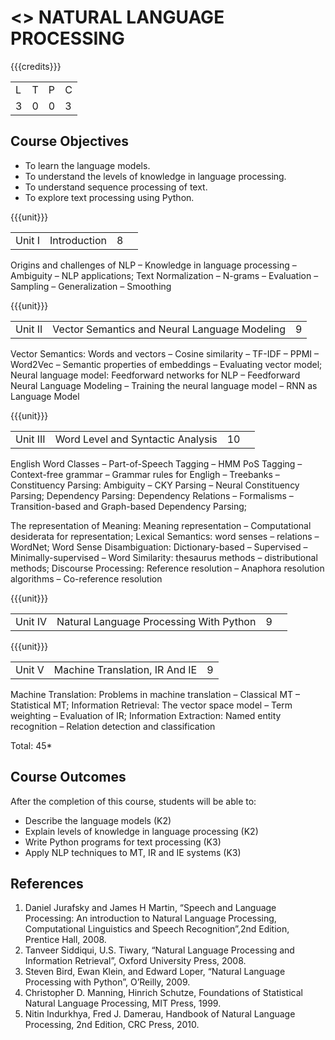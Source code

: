 * <<<CP1224>>> NATURAL LANGUAGE PROCESSING
:Properties:
:author:  B Senthil Kumar, D Thenmozhi
:date: 11 May 2022
:end:

#+startup: showall

{{{credits}}}
|L|T|P|C|
|3|0|0|3|

** Course Objectives
- To learn the language models.
- To understand the levels of knowledge in language processing.
- To understand sequence processing of text. 
- To explore text processing using Python.

{{{unit}}}
|Unit I |Introduction|8| 
Origins and challenges of NLP -- Knowledge in language processing -- Ambiguity
-- NLP applications; Text Normalization -- N-grams -- Evaluation -- Sampling -- 
Generalization -- Smoothing


{{{unit}}}
|Unit II|Vector Semantics and Neural Language Modeling|9|
Vector Semantics: Words and vectors -- Cosine similarity -- TF-IDF -- PPMI -- Word2Vec -- Semantic properties 
of embeddings -- Evaluating vector model; Neural language model: Feedforward networks for NLP -- 
Feedforward Neural Language Modeling -- Training the neural language model -- RNN as Language Model


{{{unit}}}
|Unit III|Word Level and Syntactic Analysis |10| 
English Word Classes -- Part-of-Speech Tagging -- HMM PoS Tagging -- Context-free grammar -- 
Grammar rules for Engligh -- Treebanks -- Constituency Parsing: Ambiguity -- CKY Parsing -- 
Neural Constituency Parsing; Dependency Parsing: Dependency Relations -- Formalisms -- 
Transition-based and Graph-based Dependency Parsing;


The representation of Meaning: Meaning representation -- Computational
desiderata for representation; Lexical Semantics: word senses --
relations -- WordNet; Word Sense Disambiguation: Dictionary-based --
Supervised -- Minimally-supervised -- Word Similarity: thesaurus
methods -- distributional methods; Discourse Processing: Reference
resolution -- Anaphora resolution algorithms -- Co-reference
resolution

{{{unit}}}
|Unit IV|Natural Language Processing With Python |9| 


{{{unit}}}
|Unit V|Machine Translation, IR And IE|9|
Machine Translation: Problems in machine translation -- Classical MT
-- Statistical MT; Information Retrieval: The vector space model --
Term weighting -- Evaluation of IR; Information Extraction: Named
entity recognition -- Relation detection and classification

\hfill *Total: 45*

** Course Outcomes
After the completion of this course, students will be able to: 
- Describe the language models (K2)
- Explain levels of knowledge in language processing (K2)
- Write Python programs for text processing (K3)
- Apply NLP techniques to MT, IR and IE systems (K3)
 
     
** References
1. Daniel Jurafsky and James H Martin, “Speech and Language Processing: An introduction to Natural Language Processing, Computational Linguistics and Speech Recognition”,2nd Edition, Prentice Hall, 2008.
2. Tanveer Siddiqui, U.S. Tiwary, “Natural Language Processing and Information Retrieval”, Oxford University Press, 2008.
3. Steven Bird, Ewan Klein, and Edward Loper, “Natural Language Processing with Python”, O’Reilly, 2009.
4. Christopher D. Manning, Hinrich Schutze, Foundations of Statistical Natural Language Processing, MIT Press, 1999.
5. Nitin Indurkhya, Fred J. Damerau, Handbook of Natural Language Processing, 2nd Edition, CRC Press, 2010.
